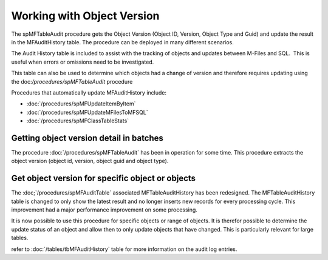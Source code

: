 Working with Object Version
===========================

The spMFTableAudit procedure gets the Object Version (Object ID,
Version, Object Type and Guid) and update the result in the
MFAuditHistory table. The procedure can be deployed in many different
scenarios.

The Audit History table is included to assist with the tracking of
objects and updates between M-Files and SQL.  This is useful when errors
or omissions need to be investigated.

This table can also be used to determine which objects had a change of
version and therefore requires updating using the doc:`/procedures/spMFTableAudit` procedure

Procedures that automatically update MFAuditHistory include:

-  :doc:`/procedures/spMFUpdateItemByItem`
-  :doc:`/procedures/spMFUpdateMFilesToMFSQL`
-  :doc:`/procedures/spMFClassTableStats`

Getting object version detail in batches
----------------------------------------

The procedure :doc:`/procedures/spMFTableAudit` has
been in operation for some time. This procedure extracts the object
version (object id, version, object guid and object type).

Get object version for specific object or objects
-------------------------------------------------

The :doc;`/procedures/spMFAuditTable`
associated MFTableAuditHistory has been redesigned. The
MFTableAuditHistory table is changed to only show the latest result and
no longer inserts new records for every processing cycle. This
improvement had a major performance improvement on some processing.

It is now possible to use this procedure for specific objects or range
of objects. It is therefor possible to determine the update status of an
object and allow then to only update objects that have changed. This is
particularly relevant for large tables.


refer to :doc:`/tables/tbMFAuditHistory` table for more information on the audit log entries.

